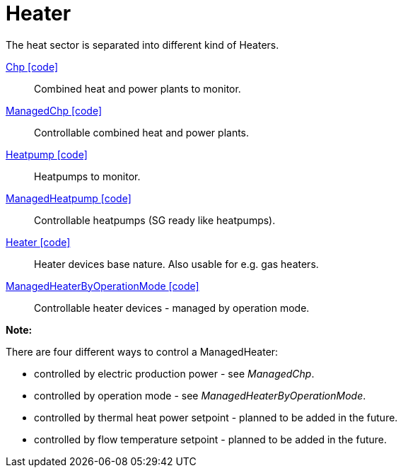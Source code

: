 = Heater 

The heat sector is separated into different kind of Heaters.  

link:https://github.com/OpenEMS/openems/blob/develop/io.openems.edge.heater.api/src/io/openems/edge/heater/api/Chp.java[Chp icon:code[]]::
Combined heat and power plants to monitor.

link:https://github.com/OpenEMS/openems/blob/develop/io.openems.edge.heater.api/src/io/openems/edge/heater/api/ManagedChp.java[ManagedChp icon:code[]]::
Controllable combined heat and power plants.

link:https://github.com/OpenEMS/openems/blob/develop/io.openems.edge.heater.api/src/io/openems/edge/heater/api/Heatpump.java[Heatpump icon:code[]]::
Heatpumps to monitor.

link:https://github.com/OpenEMS/openems/blob/develop/io.openems.edge.heater.api/src/io/openems/edge/heater/api/ManagedHeatpump.java[ManagedHeatpump icon:code[]]::
Controllable heatpumps (SG ready like heatpumps).

link:https://github.com/OpenEMS/openems/blob/develop/io.openems.edge.heater.api/src/io/openems/edge/heater/api/Heater.java[Heater icon:code[]]::
Heater devices base nature. Also usable for e.g. gas heaters.    

link:https://github.com/OpenEMS/openems/blob/develop/io.openems.edge.heater.api/src/io/openems/edge/heater/api/ManagedHeaterByOperationMode.java[ManagedHeaterByOperationMode icon:code[]]::
Controllable heater devices - managed by operation mode.


*Note:* 

There are four different ways to control a ManagedHeater:

* controlled by electric production power - see _ManagedChp_.
* controlled by operation mode - see _ManagedHeaterByOperationMode_. 
* controlled by thermal heat power setpoint - planned to be added in the future.
* controlled by flow temperature setpoint - planned to be added in the future.

